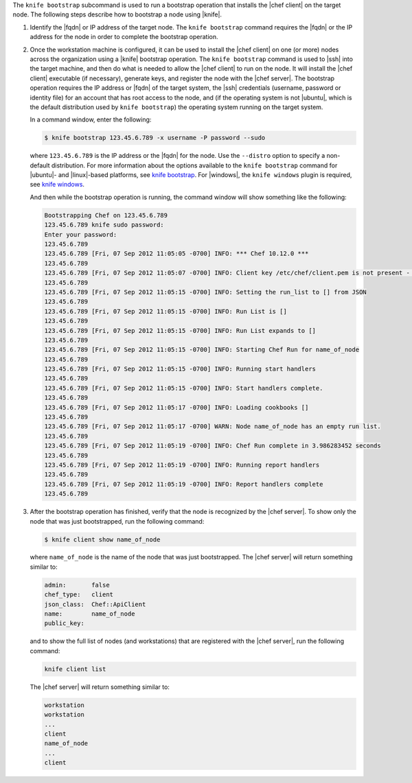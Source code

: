 .. The contents of this file may be included in multiple topics (using the includes directive).
.. The contents of this file should be modified in a way that preserves its ability to appear in multiple topics.


The ``knife bootstrap`` subcommand is used to run a bootstrap operation that installs the |chef client| on the target node. The following steps describe how to bootstrap a node using |knife|.

#. Identify the |fqdn| or IP address of the target node. The ``knife bootstrap`` command requires the |fqdn| or the IP address for the node in order to complete the bootstrap operation.

#. Once the workstation machine is configured, it can be used to install the |chef client| on one (or more) nodes across the organization using a |knife| bootstrap operation. The ``knife bootstrap`` command is used to |ssh| into the target machine, and then do what is needed to allow the |chef client| to run on the node. It will install the |chef client| executable (if necessary), generate keys, and register the node with the |chef server|. The bootstrap operation requires the IP address or |fqdn| of the target system, the |ssh| credentials (username, password or identity file) for an account that has root access to the node, and (if the operating system is not |ubuntu|, which is the default distribution used by ``knife bootstrap``) the operating system running on the target system.

   In a command window, enter the following:

   .. code-block:: bash

      $ knife bootstrap 123.45.6.789 -x username -P password --sudo

   where ``123.45.6.789`` is the IP address or the |fqdn| for the node. Use the ``--distro`` option to specify a non-default distribution. For more information about the options available to the ``knife bootstrap`` command for |ubuntu|- and |linux|-based platforms, see `knife bootstrap <https://docs.chef.io/knife_bootstrap.html>`_. For |windows|, the ``knife windows`` plugin is required, see `knife windows <https://docs.chef.io/plugin_knife_windows.html>`_.

   And then while the bootstrap operation is running, the command window will show something like the following:

   .. code-block:: bash

      Bootstrapping Chef on 123.45.6.789
      123.45.6.789 knife sudo password: 
      Enter your password: 
      123.45.6.789 
      123.45.6.789 [Fri, 07 Sep 2012 11:05:05 -0700] INFO: *** Chef 10.12.0 ***
      123.45.6.789 
      123.45.6.789 [Fri, 07 Sep 2012 11:05:07 -0700] INFO: Client key /etc/chef/client.pem is not present - registering
      123.45.6.789 
      123.45.6.789 [Fri, 07 Sep 2012 11:05:15 -0700] INFO: Setting the run_list to [] from JSON
      123.45.6.789 
      123.45.6.789 [Fri, 07 Sep 2012 11:05:15 -0700] INFO: Run List is []
      123.45.6.789 
      123.45.6.789 [Fri, 07 Sep 2012 11:05:15 -0700] INFO: Run List expands to []
      123.45.6.789 
      123.45.6.789 [Fri, 07 Sep 2012 11:05:15 -0700] INFO: Starting Chef Run for name_of_node
      123.45.6.789 
      123.45.6.789 [Fri, 07 Sep 2012 11:05:15 -0700] INFO: Running start handlers
      123.45.6.789 
      123.45.6.789 [Fri, 07 Sep 2012 11:05:15 -0700] INFO: Start handlers complete.
      123.45.6.789 
      123.45.6.789 [Fri, 07 Sep 2012 11:05:17 -0700] INFO: Loading cookbooks []
      123.45.6.789 
      123.45.6.789 [Fri, 07 Sep 2012 11:05:17 -0700] WARN: Node name_of_node has an empty run list.
      123.45.6.789 
      123.45.6.789 [Fri, 07 Sep 2012 11:05:19 -0700] INFO: Chef Run complete in 3.986283452 seconds
      123.45.6.789 
      123.45.6.789 [Fri, 07 Sep 2012 11:05:19 -0700] INFO: Running report handlers
      123.45.6.789 
      123.45.6.789 [Fri, 07 Sep 2012 11:05:19 -0700] INFO: Report handlers complete
      123.45.6.789

#. After the bootstrap operation has finished, verify that the node is recognized by the |chef server|. To show only the node that was just bootstrapped, run the following command:

   .. code-block:: bash

      $ knife client show name_of_node
   
   where ``name_of_node`` is the name of the node that was just bootstrapped. The |chef server| will return something similar to:

   .. code-block:: bash
   
      admin:       false
      chef_type:   client
      json_class:  Chef::ApiClient
      name:        name_of_node
      public_key: 

   and to show the full list of nodes (and workstations) that are registered with the |chef server|, run the following command:

   .. code-block:: bash

      knife client list

   The |chef server| will return something similar to:

   .. code-block:: bash

       workstation
       workstation
       ...
       client
       name_of_node
       ...
       client
